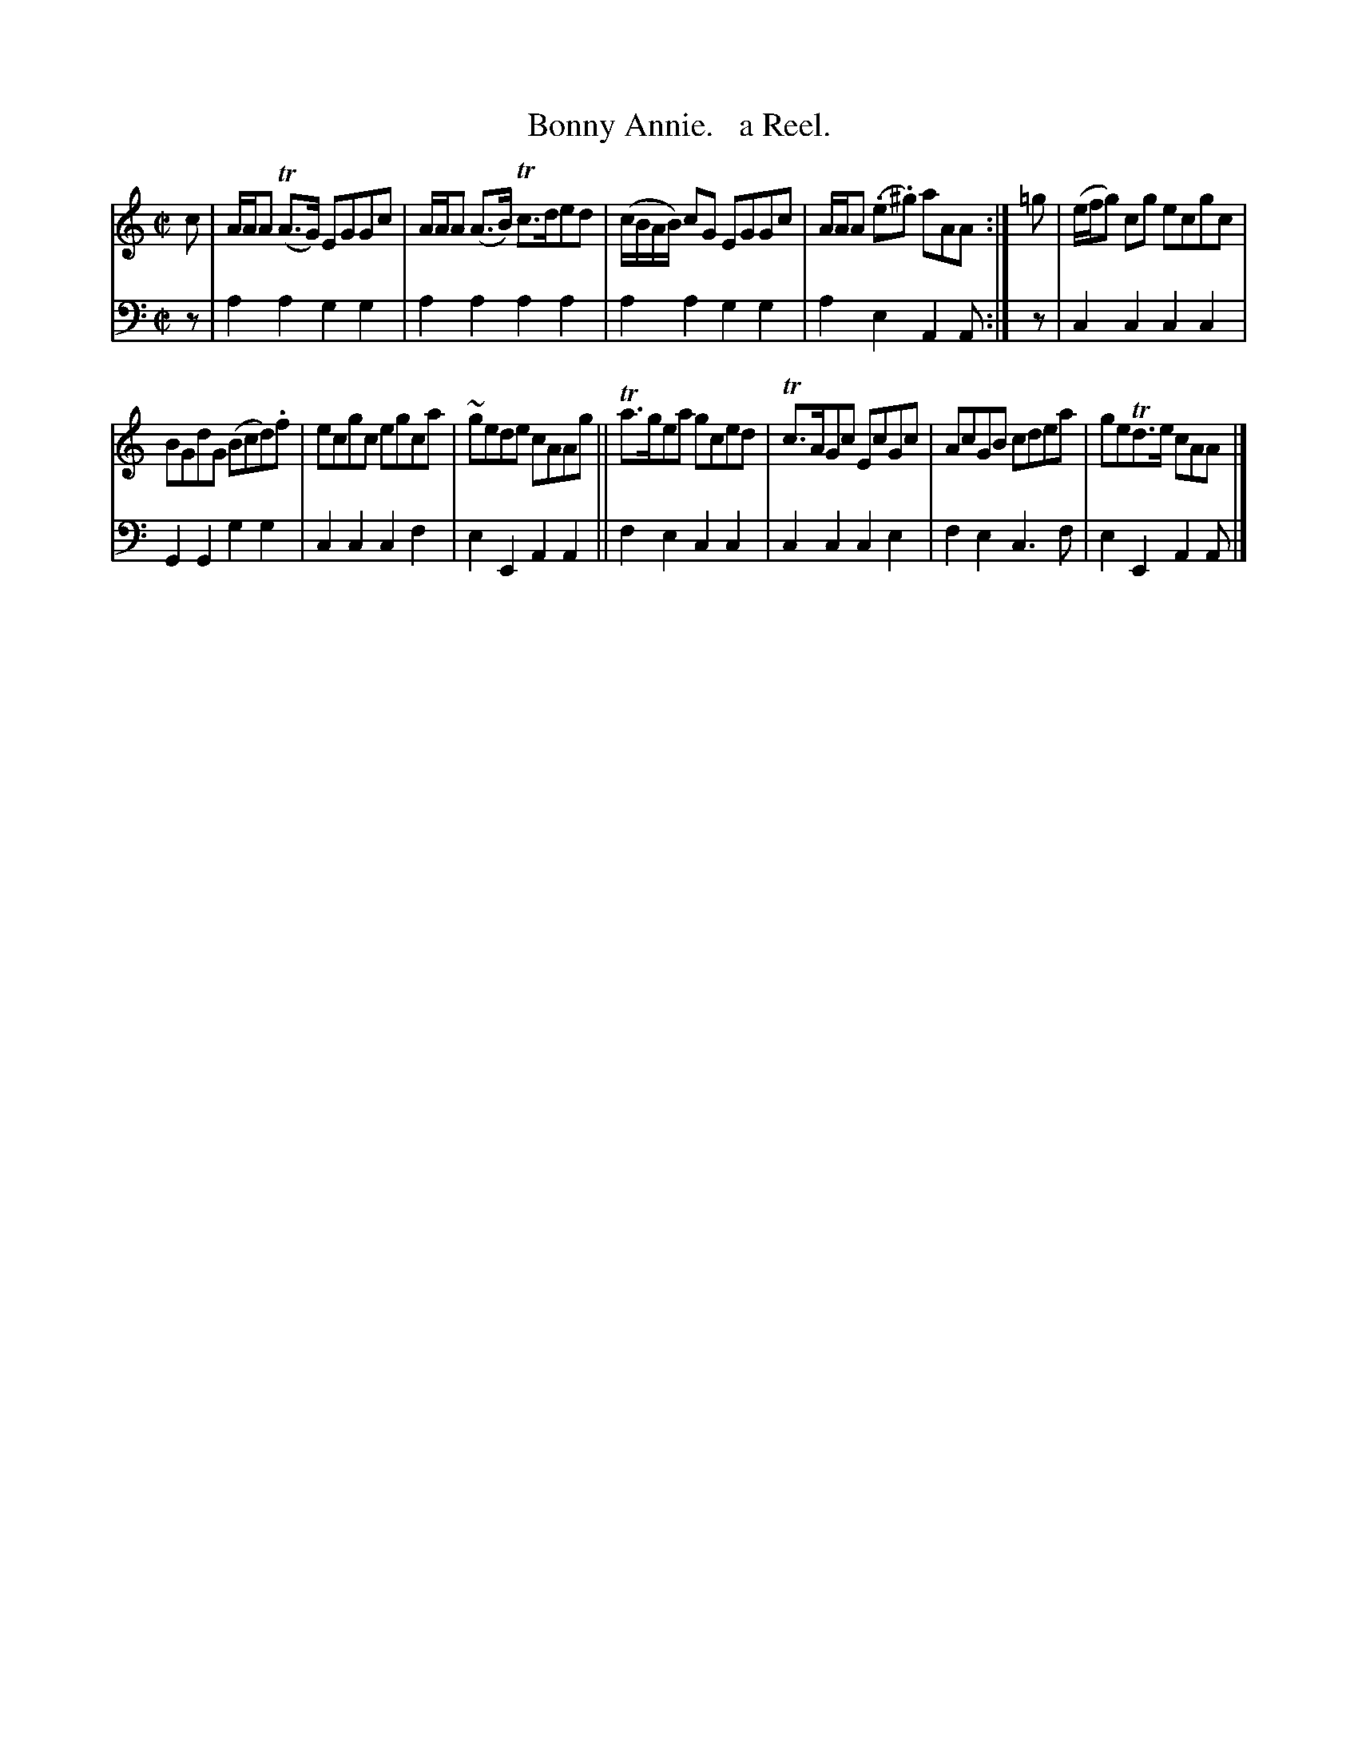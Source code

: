 X: 1223
T: Bonny Annie.   a Reel.
%R: reel
B: Niel Gow & Sons "Complete Repository" v.1 p.22 #3
Z: 2021 John Chambers <jc:trillian.mit.edu>
M: C|
L: 1/8
K: Am
% - - - - - - - - - -
% Voice 1 formatted for proofreading.
V: 1 staves=2
c |\
A/A/A (TA>G) EGGc | A/A/A (A>B) Tc>ded | (c/B/A/B/) cG EGGc | A/A/A (.e.^g) aAA :| =g | (e/f/g) cg ecgc |
BGdG (Bcd).f | ecgc egca | ~gede cAAg || Ta>gea gced | Tc>AGc EcGc | AcGB cdea | geTd>e cAA |]
% - - - - - - - - - -
% Voice 2 preserves the book's staff layout.
V: 2 clef=bass middle=d
z | a2a2 g2g2 | a2a2 a2a2 | a2a2 g2g2 | a2e2 A2A :| z | c2c2 c2c2 |
G2G2 g2g2 | c2c2 c2f2 | e2E2 A2A2 || f2e2 c2c2 | c2c2 c2e2 | f2e2 c3f | e2E2 A2A |]
